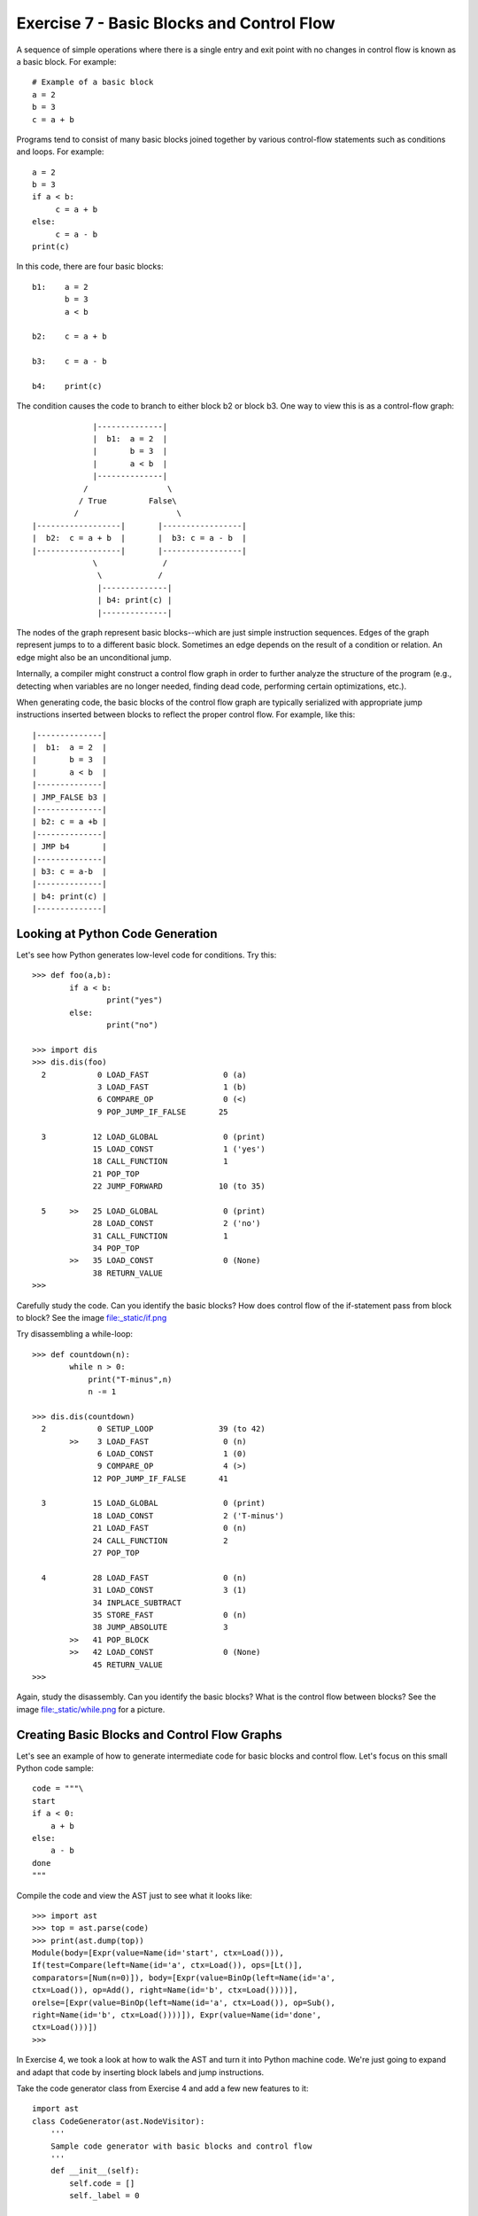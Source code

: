 Exercise 7 - Basic Blocks and Control Flow
------------------------------------------

A sequence of simple operations where there is a single entry and
exit point with no changes in control flow is known as a basic block.
For example::

       # Example of a basic block
       a = 2
       b = 3
       c = a + b

Programs tend to consist of many basic blocks joined together
by various control-flow statements such as conditions and loops.
For example::

       a = 2
       b = 3
       if a < b:
            c = a + b
       else:
            c = a - b
       print(c)

In this code, there are four basic blocks::

      b1:    a = 2
             b = 3
             a < b

      b2:    c = a + b

      b3:    c = a - b

      b4:    print(c)

The condition causes the code to branch to either block b2 or block b3.  
One way to view this is as a control-flow graph::

                 |--------------|
                 |  b1:  a = 2  |
                 |       b = 3  |
                 |       a < b  |
                 |--------------|
               /                 \
              / True         False\
             /                     \
    |------------------|       |-----------------|
    |  b2:  c = a + b  |       |  b3: c = a - b  |
    |------------------|       |-----------------|
                 \              /
                  \            /
                  |--------------|
                  | b4: print(c) |
                  |--------------|

The nodes of the graph represent basic blocks--which are just simple
instruction sequences.  Edges of the graph represent jumps to to a
different basic block.  Sometimes an edge depends on the result
of a condition or relation.   An edge might also be an unconditional
jump.

Internally, a compiler might construct a control flow graph in order
to further analyze the structure of the program (e.g., detecting when
variables are no longer needed, finding dead code, performing certain
optimizations, etc.).

When generating code, the basic blocks of the control flow graph are
typically serialized with appropriate jump instructions inserted between
blocks to reflect the proper control flow. For example, like this::

                 |--------------|
                 |  b1:  a = 2  |
                 |       b = 3  |
                 |       a < b  |
                 |--------------|
                 | JMP_FALSE b3 |
                 |--------------|
                 | b2: c = a +b |
                 |--------------|
                 | JMP b4       |
                 |--------------|
                 | b3: c = a-b  |
                 |--------------|
                 | b4: print(c) |
                 |--------------|

Looking at Python Code Generation
~~~~~~~~~~~~~~~~~~~~~~~~~~~~~~~~~

Let's see how Python generates low-level code for conditions.  Try this::

     >>> def foo(a,b):					   
             if a < b:					   
                     print("yes")				   
             else:						   
                     print("no")				   
      							   
     >>> import dis						   
     >>> dis.dis(foo)					   
       2           0 LOAD_FAST                0 (a) 		   
                   3 LOAD_FAST                1 (b) 		   
                   6 COMPARE_OP               0 (<) 		   
                   9 POP_JUMP_IF_FALSE       25 		   
     							   
       3          12 LOAD_GLOBAL              0 (print) 	   
                  15 LOAD_CONST               1 ('yes') 	   
                  18 CALL_FUNCTION            1 		   
                  21 POP_TOP              			   
                  22 JUMP_FORWARD            10 (to 35) 	   
     							   
       5     >>   25 LOAD_GLOBAL              0 (print) 	   
                  28 LOAD_CONST               2 ('no') 	   
                  31 CALL_FUNCTION            1 		   
                  34 POP_TOP              			   
             >>   35 LOAD_CONST               0 (None) 	   
                  38 RETURN_VALUE                               
     >>>

Carefully study the code.  Can you identify the basic blocks?
How does control flow of the if-statement pass from block to block?
See the image file:_static/if.png

Try disassembling a while-loop::

    >>> def countdown(n):					    
            while n > 0:					    
                print("T-minus",n)				    
                n -= 1					    
     							    
    >>> dis.dis(countdown)					    
      2           0 SETUP_LOOP              39 (to 42) 	    
            >>    3 LOAD_FAST                0 (n) 		    
                  6 LOAD_CONST               1 (0) 		    
                  9 COMPARE_OP               4 (>) 		    
                 12 POP_JUMP_IF_FALSE       41 		    
    							    
      3          15 LOAD_GLOBAL              0 (print) 	    
                 18 LOAD_CONST               2 ('T-minus') 	    
                 21 LOAD_FAST                0 (n) 		    
                 24 CALL_FUNCTION            2 		    
                 27 POP_TOP              			    
    							    
      4          28 LOAD_FAST                0 (n) 		    
                 31 LOAD_CONST               3 (1) 		    
                 34 INPLACE_SUBTRACT     			    
                 35 STORE_FAST               0 (n) 		    
                 38 JUMP_ABSOLUTE            3 		    
            >>   41 POP_BLOCK            			    
            >>   42 LOAD_CONST               0 (None) 	    
                 45 RETURN_VALUE         			    
    >>>                                                         

Again, study the disassembly.  Can you identify the basic blocks?
What is the control flow between blocks?  See the image file:_static/while.png
for a picture.

Creating Basic Blocks and Control Flow Graphs
~~~~~~~~~~~~~~~~~~~~~~~~~~~~~~~~~~~~~~~~~~~~~

Let's see an example of how to generate intermediate code for
basic blocks and control flow.  Let's focus on this
small Python code sample::

     code = """\
     start
     if a < 0:
         a + b
     else:
         a - b
     done
     """

Compile the code and view the AST just to see what it looks like::
    
    >>> import ast
    >>> top = ast.parse(code)
    >>> print(ast.dump(top))
    Module(body=[Expr(value=Name(id='start', ctx=Load())),		     
    If(test=Compare(left=Name(id='a', ctx=Load()), ops=[Lt()],	     
    comparators=[Num(n=0)]), body=[Expr(value=BinOp(left=Name(id='a',    
    ctx=Load()), op=Add(), right=Name(id='b', ctx=Load())))],	     
    orelse=[Expr(value=BinOp(left=Name(id='a', ctx=Load()), op=Sub(),    
    right=Name(id='b', ctx=Load())))]), Expr(value=Name(id='done',	     
    ctx=Load()))])                                                       
    >>>

In Exercise 4, we took a look at how to walk the AST and turn it into
Python machine code.   We're just going to expand and adapt that code
by inserting block labels and jump instructions.

Take the code generator class from Exercise 4 and add a few new
features to it::

    import ast
    class CodeGenerator(ast.NodeVisitor):
        '''
        Sample code generator with basic blocks and control flow
        '''
        def __init__(self):
            self.code = []
            self._label = 0

        def new_block(self):
            self._label += 1
            return 'b%d' % self._label

        def visit_If(self,node):
            '''
            Example of compiling a simple Python if statement. 
            '''
            # Step 1: Evaluate the test condition
            self.visit(node.test)

            # Step 2: Make a block labels for both branches and the merge point
            ifblock = self.new_block()
            elseblock = self.new_block()
            mergeblock = self.new_block()

            self.code.append(('JUMP_IF_FALSE', elseblock))

            # Step 3: Traverse all of the statements in the if-body
            self.code.append(('BLOCK', ifblock))
            for bnode in node.body:
                self.visit(bnode)
            self.code.append(('JUMP', mergeblock))

            # Step 4: If there's an else-clause, create a new block and traverse statements
            if node.orelse:
                self.code.append(('BLOCK', elseblock))
                # Visit the body of the else-clause
                for bnode in node.orelse:
                    self.visit(bnode)

            # Step 5: Start a new block to continue on with more instructions
            self.code.append(('BLOCK', mergeblock))
        
        def visit_BinOp(self,node):
            self.visit(node.left)
            self.visit(node.right)
            opname = node.op.__class__.__name__
            inst = ("BINARY_"+opname.upper(),)
            self.code.append(inst)

        def visit_Compare(self,node):
            self.visit(node.left)
            opname = node.ops[0].__class__.__name__
            self.visit(node.comparators[0])
            inst = ("BINARY_"+opname.upper(),)
            self.code.append(inst)

        def visit_Name(self,node):
            if isinstance(node.ctx, ast.Load):
                inst = ('LOAD_GLOBAL',node.id)
            else:
                inst = ('Unimplemented,')
            self.code.append(inst)

        def visit_Num(self,node):
            inst = ('LOAD_CONST',node.n)
            self.code.append(inst)

When handling the ``if`` statement, the code generator makes new
block labels for the if-branch, the else-branch, and the merge
point.  It then follows each branch and emits instructions.  Block
labels are inserted as appropriate to indicate the start of each block.

Try running the following code fragment and studying the output::

    if __name__ == '__main__':			       
        top = ast.parse("""\			   
    start
    if a < 0:					   
       a + b					   
    else:						   
       a - b					   
    done						   
    """)						   
        gen = CodeGenerator()			   
        gen.visit(top)				   
        for instr in gen.code:
            print(instr)

You should see output that's pretty close to the Python disassembly like this::

    ('LOAD_GLOBAL', 'start')
    ('LOAD_GLOBAL', 'a')
    ('LOAD_CONST', 0)
    ('BINARY_LT',)
    ('JUMP_IF_FALSE', 'b2')
    ('BLOCK', 'b1')
    ('LOAD_GLOBAL', 'a')
    ('LOAD_GLOBAL', 'b')
    ('BINARY_ADD',)
    ('JUMP', 'b3')
    ('BLOCK', 'b2')
    ('LOAD_GLOBAL', 'a')
    ('LOAD_GLOBAL', 'b')
    ('BINARY_SUB',)
    ('BLOCK', 'b3')
    ('LOAD_GLOBAL', 'done')

Pay careful attention to block labels and jump instructions.

Your Challenge
~~~~~~~~~~~~~~

See if you can modify the ``blocks.py`` program to properly handle
a while loop like this::
  
     while n > 0:
         n = n - 1

Carefully study the Python AST and disassembly first and then add a
method similar to the ``visit_If()`` method above.

Branching in LLVM
~~~~~~~~~~~~~~~~~

In LLVM, creating control is very similar to that described in this
exercise.  Essentially you are going to create various basic blocks
and link them together with branching instructions.

Look at the file ``Exercises/condllvm.py`` for an example of creating a
conditional in LLVM.

Look at the file ``Exercises/loopllvm.py`` for an example of defining a 
loop in LLVM.

It is strongly advised that you look at the above code samples before
moving on to Project 7.


